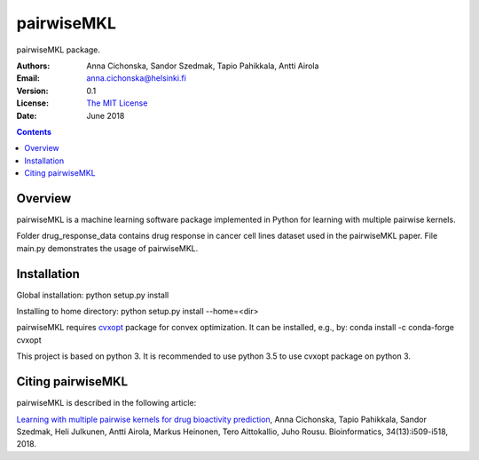 =======
pairwiseMKL
=======


pairwiseMKL package.


:Authors:         Anna Cichonska, Sandor Szedmak, Tapio Pahikkala, Antti Airola
:Email:           anna.cichonska@helsinki.fi
:Version:         0.1
:License:         `The MIT License <LICENCE.TXT>`_
:Date:            June 2018

.. contents::

Overview
========

pairwiseMKL is a machine learning software package implemented in Python for learning with multiple pairwise kernels.

Folder drug_response_data contains drug response in cancer cell lines dataset used in the pairwiseMKL paper. 
File main.py demonstrates the usage of pairwiseMKL.



Installation
========

Global installation:
python setup.py install

Installing to home directory:
python setup.py install --home=<dir>


pairwiseMKL requires `cvxopt <https://cvxopt.org/>`_ package for convex optimization. 
It can be installed, e.g., by:
conda install -c conda-forge cvxopt

This project is based on python 3. It is recommended to use python 3.5 to use cvxopt package on python 3.



Citing pairwiseMKL
==============

pairwiseMKL is described in the following article:

`Learning with multiple pairwise kernels for drug bioactivity prediction <https://academic.oup.com/bioinformatics/article/34/13/i509/5045738>`_, Anna Cichonska, Tapio Pahikkala, Sandor Szedmak, Heli Julkunen, Antti Airola, Markus Heinonen, Tero Aittokallio, Juho Rousu. Bioinformatics, 34(13):i509-i518, 2018.


